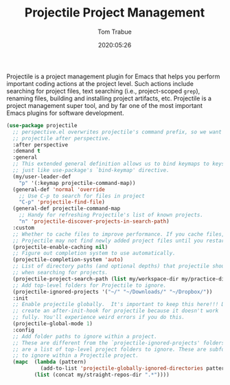 #+TITLE:  Projectile Project Management
#+AUTHOR: Tom Trabue
#+EMAIL:  tom.trabue@gmail.com
#+DATE:   2020:05:26
#+STARTUP: fold

Projectile is a project management plugin for Emacs that helps you perform
important coding actions at the project level. Such actions include searching
for project files, text searching (i.e., project-scoped =grep=), renaming files,
building and installing project artifacts, etc. Projectile is a project
management super tool, and by far one of the most important Emacs plugins for
software development.

#+begin_src emacs-lisp
  (use-package projectile
    ;; perspective.el overwrites projectile's command prefix, so we want to load
    ;; projectile after perspective.
    :after perspective
    :demand t
    :general
    ;; This extended general definition allows us to bind keymaps to keys
    ;; just like use-package's `bind-keymap' directive.
    (my/user-leader-def
      "p" '(:keymap projectile-command-map))
    (general-def 'normal 'override
      ;; Use C-p to search for files in project
      "C-p" 'projectile-find-file)
    (general-def projectile-command-map
      ;; Handy for refreshing Projectile's list of known projects.
      "n" 'projectile-discover-projects-in-search-path)
    :custom
    ;; Whether to cache files to improve performance. If you cache files,
    ;; Projectile may not find newly added project files until you restart Emacs.
    (projectile-enable-caching nil)
    ;; Figure out completion system to use automatically.
    (projectile-completion-system 'auto)
    ;; List of directory paths (and optional depths) that projectile should use
    ;; when searching for projects.
    (projectile-project-search-path (list my/workspace-dir my/practice-dir))
    ;; Add top-level folders for Projectile to ignore.
    (projectile-ignored-projects '("~/" "~/Downloads/" "~/Dropbox/"))
    :init
    ;; Enable projectile globally.  It's important to keep this here!!! Do not
    ;; create an after-init-hook for projectile because it doesn't work
    ;; fully. You'll experience weird errors if you do this.
    (projectile-global-mode 1)
    :config
    ;; Add folder paths to ignore within a project.
    ;; These are different from the `projectile-ignored-projects' folders, which
    ;; are a list of top-level project folders to ignore. These are subfolders
    ;; to ignore within a Projectile project.
    (mapc  (lambda (pattern)
             (add-to-list 'projectile-globally-ignored-directories pattern))
           (list (concat my/straight-repos-dir ".*"))))
#+end_src
